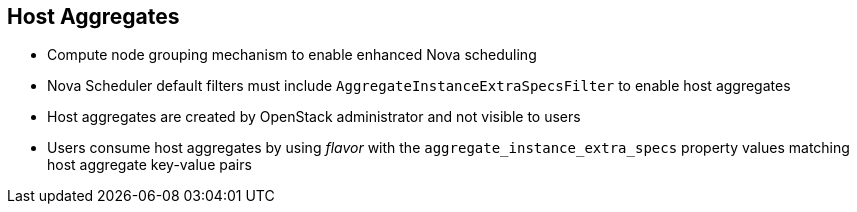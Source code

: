 :scrollbar:
:data-uri:
:noaudio:

== Host Aggregates

* Compute node grouping mechanism to enable enhanced Nova scheduling
* Nova Scheduler default filters must include `AggregateInstanceExtraSpecsFilter` to enable host aggregates
* Host aggregates are created by OpenStack administrator and not visible to users
* Users consume host aggregates by using _flavor_ with the `aggregate_instance_extra_specs` property values matching host aggregate key-value pairs

ifdef::showscript[]

=== Transcript

endif::showscript[]
